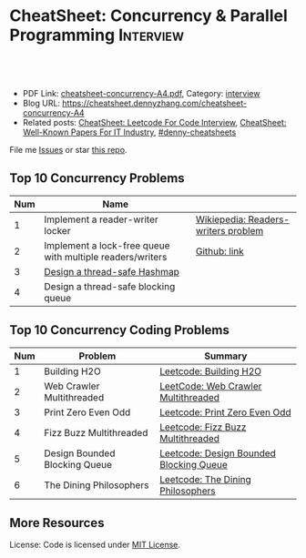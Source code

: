 * CheatSheet: Concurrency & Parallel Programming                  :Interview:
:PROPERTIES:
:type:     interview
:export_file_name: cheatsheet-concurrency-A4.pdf
:END:

#+BEGIN_HTML
<a href="https://github.com/dennyzhang/cheatsheet.dennyzhang.com/tree/master/cheatsheet-concurrency-A4"><img align="right" width="200" height="183" src="https://www.dennyzhang.com/wp-content/uploads/denny/watermark/github.png" /></a>
<div id="the whole thing" style="overflow: hidden;">
<div style="float: left; padding: 5px"> <a href="https://www.linkedin.com/in/dennyzhang001"><img src="https://www.dennyzhang.com/wp-content/uploads/sns/linkedin.png" alt="linkedin" /></a></div>
<div style="float: left; padding: 5px"><a href="https://github.com/dennyzhang"><img src="https://www.dennyzhang.com/wp-content/uploads/sns/github.png" alt="github" /></a></div>
<div style="float: left; padding: 5px"><a href="https://www.dennyzhang.com/slack" target="_blank" rel="nofollow"><img src="https://www.dennyzhang.com/wp-content/uploads/sns/slack.png" alt="slack"/></a></div>
</div>

<br/><br/>
<a href="http://makeapullrequest.com" target="_blank" rel="nofollow"><img src="https://img.shields.io/badge/PRs-welcome-brightgreen.svg" alt="PRs Welcome"/></a>
#+END_HTML

- PDF Link: [[https://github.com/dennyzhang/cheatsheet.dennyzhang.com/blob/master/cheatsheet-concurrency-A4/cheatsheet-concurrency-A4.pdf][cheatsheet-concurrency-A4.pdf]], Category: [[https://cheatsheet.dennyzhang.com/category/interview/][interview]]
- Blog URL: https://cheatsheet.dennyzhang.com/cheatsheet-concurrency-A4
- Related posts: [[https://cheatsheet.dennyzhang.com/cheatsheet-leetcode-A4][CheatSheet: Leetcode For Code Interview]], [[https://cheatsheet.dennyzhang.com/cheatsheet-paper-A4][CheatSheet: Well-Known Papers For IT Industry]], [[https://github.com/topics/denny-cheatsheets][#denny-cheatsheets]]

File me [[https://github.com/dennyzhang/cheatsheet.dennyzhang.com/issues][Issues]] or star [[https://github.com/dennyzhang/cheatsheet.dennyzhang.com][this repo]].
** Top 10 Concurrency Problems
| Num | Name                                                      |                                     |
|-----+-----------------------------------------------------------+-------------------------------------|
|   1 | Implement a reader-writer locker                          | [[https://en.wikipedia.org/wiki/Readers%E2%80%93writers_problem][Wikiepedia: Readers-writers problem]] |
|   2 | Implement a lock-free queue with multiple readers/writers | [[https://github.com/dennyzhang/cheatsheet.dennyzhang.com/blob/master/cheatsheet-concurrency-A4/concurrency.org#implement-a-lock-free-queue-with-multiple-readerswriters][Github: link]]                        |
|   3 | [[https://architect.dennyzhang.com/design-concurrent-hashmap][Design a thread-safe Hashmap]]                              |                                     |
|   4 | Design a thread-safe blocking queue                       |                                     |
#+TBLFM: $1=@-1$1+1;N
** Top 10 Concurrency Coding Problems
| Num | Problem                       | Summary                                 |
|-----+-------------------------------+-----------------------------------------|
|   1 | Building H2O                  | [[https://code.dennyzhang.com/building-h2o][Leetcode: Building H2O]]                  |
|   2 | Web Crawler Multithreaded     | [[https://code.dennyzhang.com/web-crawler-multithreaded][LeetCode: Web Crawler Multithreaded]]     |
|   3 | Print Zero Even Odd           | [[https://code.dennyzhang.com/print-zero-even-odd][Leetcode: Print Zero Even Odd]]           |
|   4 | Fizz Buzz Multithreaded       | [[https://code.dennyzhang.com/fizz-buzz-multithreaded][Leetcode: Fizz Buzz Multithreaded]]       |
|   5 | Design Bounded Blocking Queue | [[https://code.dennyzhang.com/design-bounded-blocking-queue][Leetcode: Design Bounded Blocking Queue]] |
|   6 | The Dining Philosophers       | [[https://code.dennyzhang.com/the-dining-philosophers][Leetcode: The Dining Philosophers]]       |
#+TBLFM: $1=@-1$1+1;N
** More Resources
License: Code is licensed under [[https://www.dennyzhang.com/wp-content/mit_license.txt][MIT License]].

#+BEGIN_HTML
<a href="https://cheatsheet.dennyzhang.com"><img align="right" width="201" height="268" src="https://raw.githubusercontent.com/USDevOps/mywechat-slack-group/master/images/denny_201706.png"></a>

<a href="https://cheatsheet.dennyzhang.com"><img align="right" src="https://raw.githubusercontent.com/dennyzhang/cheatsheet.dennyzhang.com/master/images/cheatsheet_dns.png"></a>
#+END_HTML
* org-mode configuration                                           :noexport:
#+STARTUP: overview customtime noalign logdone showall
#+DESCRIPTION:
#+KEYWORDS:
#+LATEX_HEADER: \usepackage[margin=0.6in]{geometry}
#+LaTeX_CLASS_OPTIONS: [8pt]
#+LATEX_HEADER: \usepackage[english]{babel}
#+LATEX_HEADER: \usepackage{lastpage}
#+LATEX_HEADER: \usepackage{fancyhdr}
#+LATEX_HEADER: \pagestyle{fancy}
#+LATEX_HEADER: \fancyhf{}
#+LATEX_HEADER: \rhead{Updated: \today}
#+LATEX_HEADER: \rfoot{\thepage\ of \pageref{LastPage}}
#+LATEX_HEADER: \lfoot{\href{https://github.com/dennyzhang/cheatsheet.dennyzhang.com/tree/master/cheatsheet-concurrency-A4}{GitHub: https://github.com/dennyzhang/cheatsheet.dennyzhang.com/tree/master/cheatsheet-concurrency-A4}}
#+LATEX_HEADER: \lhead{\href{https://cheatsheet.dennyzhang.com/cheatsheet-concurrency-A4}{Blog URL: https://cheatsheet.dennyzhang.com/cheatsheet-concurrency-A4}}
#+AUTHOR: Denny Zhang
#+EMAIL:  denny@dennyzhang.com
#+TAGS: noexport(n)
#+PRIORITIES: A D C
#+OPTIONS:   H:3 num:t toc:nil \n:nil @:t ::t |:t ^:t -:t f:t *:t <:t
#+OPTIONS:   TeX:t LaTeX:nil skip:nil d:nil todo:t pri:nil tags:not-in-toc
#+EXPORT_EXCLUDE_TAGS: exclude noexport
#+SEQ_TODO: TODO HALF ASSIGN | DONE BYPASS DELEGATE CANCELED DEFERRED
#+LINK_UP:
#+LINK_HOME:
